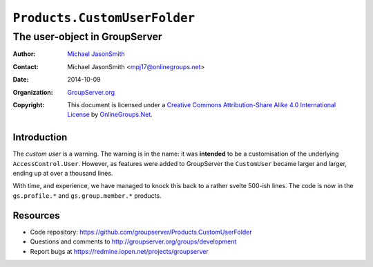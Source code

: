 =============================
``Products.CustomUserFolder``
=============================
~~~~~~~~~~~~~~~~~~~~~~~~~~~~~~
The user-object in GroupServer
~~~~~~~~~~~~~~~~~~~~~~~~~~~~~~

:Author: `Michael JasonSmith`_
:Contact: Michael JasonSmith <mpj17@onlinegroups.net>
:Date: 2014-10-09
:Organization: `GroupServer.org`_
:Copyright: This document is licensed under a
  `Creative Commons Attribution-Share Alike 4.0 International License`_
  by `OnlineGroups.Net`_.

Introduction
============

The *custom user* is a warning. The warning is in the name: it
was **intended** to be a customisation of the underlying
``AccessControl.User``. However, as features were added to
GroupServer the ``CustomUser`` became larger and larger, ending
up at over a thousand lines.

With time, and experience, we have managed to knock this back to
a rather svelte 500-ish lines. The code is now in the
``gs.profile.*`` and ``gs.group.member.*`` products.

Resources
=========

- Code repository: https://github.com/groupserver/Products.CustomUserFolder
- Questions and comments to http://groupserver.org/groups/development
- Report bugs at https://redmine.iopen.net/projects/groupserver

.. _GroupServer: http://groupserver.org/
.. _GroupServer.org: http://groupserver.org/
.. _OnlineGroups.Net: https://onlinegroups.net
.. _Michael JasonSmith: http://groupserver.org/p/mpj17
.. _Creative Commons Attribution-Share Alike 4.0 International License:
    http://creativecommons.org/licenses/by-sa/4.0/
